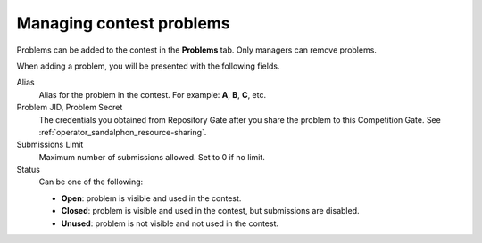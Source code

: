 .. _operator_uriel_problem:

Managing contest problems
=========================

Problems can be added to the contest in the **Problems** tab. Only managers can remove problems.

When adding a problem, you will be presented with the following fields.

Alias
   Alias for the problem in the contest. For example: **A**, **B**, **C**, etc.

Problem JID, Problem Secret
   The credentials you obtained from Repository Gate after you share the problem to this Competition Gate. See :ref:`operator_sandalphon_resource-sharing`.

Submissions Limit
    Maximum number of submissions allowed. Set to 0 if no limit.

Status
    Can be one of the following:

    - **Open**: problem is visible and used in the contest.
    - **Closed**: problem is visible and used in the contest, but submissions are disabled.
    - **Unused**: problem is not visible and not used in the contest.
